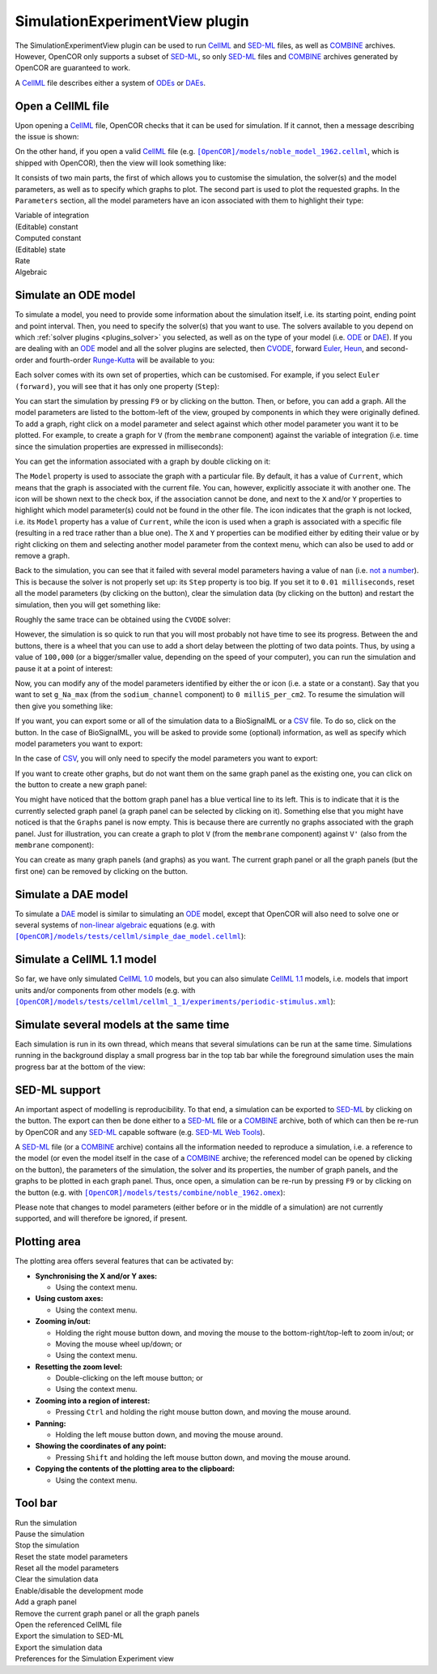 .. _plugins_simulation_simulationExperimentView:

=================================
 SimulationExperimentView plugin
=================================

The SimulationExperimentView plugin can be used to run `CellML <https://www.cellml.org/>`__ and `SED-ML <http://www.sed-ml.org/>`__ files, as well as `COMBINE <http://co.mbine.org/>`__ archives.
However, OpenCOR only supports a subset of `SED-ML <http://www.sed-ml.org/>`__, so only `SED-ML <http://www.sed-ml.org/>`__ files and `COMBINE <http://co.mbine.org/>`__ archives generated by OpenCOR are guaranteed to work.

A `CellML <https://www.cellml.org/>`__ file describes either a system of `ODEs <https://en.wikipedia.org/wiki/Ordinary_differential_equation>`__ or `DAEs <https://en.wikipedia.org/wiki/Differential_algebraic_equation>`__.

Open a CellML file
------------------

Upon opening a `CellML <https://www.cellml.org/>`__ file, OpenCOR checks that it can be used for simulation.
If it cannot, then a message describing the issue is shown:

.. image:: pics/SimulationExperimentViewScreenshot01.png
   :align: center
   :scale: 25%

On the other hand, if you open a valid `CellML <https://www.cellml.org/>`__ file (e.g. |noble_model_1962.cellml|_, which is shipped with OpenCOR), then the view will look something like:

.. |noble_model_1962.cellml| replace:: ``[OpenCOR]/models/noble_model_1962.cellml``
.. _noble_model_1962.cellml: https://raw.githubusercontent.com/opencor/opencor/master/models/noble_model_1962.cellml

.. image:: pics/SimulationExperimentViewScreenshot02.png
   :align: center
   :scale: 25%

It consists of two main parts, the first of which allows you to customise the simulation, the solver(s) and the model parameters, as well as to specify which graphs to plot.
The second part is used to plot the requested graphs.
In the ``Parameters`` section, all the model parameters have an icon associated with them to highlight their type:

| |iconVoi|              Variable of integration
| |iconConstant|         (Editable) constant
| |iconComputedConstant| Computed constant
| |iconState|            (Editable) state
| |iconRate|             Rate
| |iconAlgebraic|        Algebraic

.. |iconVoi| image:: pics/voi.png
   :class: icon
   :width: 16px

.. |iconConstant| image:: pics/constant.png
   :class: icon
   :width: 16px

.. |iconComputedConstant| image:: pics/computedConstant.png
   :class: icon
   :width: 16px

.. |iconState| image:: pics/state.png
   :class: icon
   :width: 16px

.. |iconRate| image:: pics/rate.png
   :class: icon
   :width: 16px

.. |iconAlgebraic| image:: pics/algebraic.png
   :class: icon
   :width: 16px

Simulate an ODE model
---------------------

To simulate a model, you need to provide some information about the simulation itself, i.e. its starting point, ending point and point interval.
Then, you need to specify the solver(s) that you want to use.
The solvers available to you depend on which :ref:`solver plugins <plugins_solver>` you selected, as well as on the type of your model (i.e. `ODE <https://en.wikipedia.org/wiki/Ordinary_differential_equation>`__ or `DAE <https://en.wikipedia.org/wiki/Differential_algebraic_equation>`__).
If you are dealing with an `ODE <https://en.wikipedia.org/wiki/Ordinary_differential_equation>`__ model and all the solver plugins are selected, then `CVODE <http://computation.llnl.gov/projects/sundials/cvode>`__, forward `Euler <https://en.wikipedia.org/wiki/Euler_method>`__, `Heun <https://en.wikipedia.org/wiki/Heun's_method>`__, and second-order and fourth-order `Runge-Kutta <https://en.wikipedia.org/wiki/Runge%E2%80%93Kutta_methods>`__ will be available to you:

.. image:: pics/SimulationExperimentViewScreenshot03.png
   :align: center
   :scale: 25%

Each solver comes with its own set of properties, which can be customised.
For example, if you select ``Euler (forward)``, you will see that it has only one property (``Step``):

.. image:: pics/SimulationExperimentViewScreenshot04.png
   :align: center
   :scale: 25%

You can start the simulation by pressing ``F9`` or by clicking on the |oxygenActionsMediaPlaybackStart| button.
Then, or before, you can add a graph.
All the model parameters are listed to the bottom-left of the view, grouped by components in which they were originally defined.
To add a graph, right click on a model parameter and select against which other model parameter you want it to be plotted.
For example, to create a graph for ``V`` (from the ``membrane`` component) against the variable of integration (i.e. time since the simulation properties are expressed in milliseconds):

.. |oxygenActionsMediaPlaybackStart| image:: ../../pics/oxygen/actions/media-playback-start.png
   :class: inlineicon
   :width: 16px

.. image:: pics/SimulationExperimentViewScreenshot05.png
   :align: center
   :scale: 25%

You can get the information associated with a graph by double clicking on it:

.. image:: pics/SimulationExperimentViewScreenshot06.png
   :align: center
   :scale: 25%

The ``Model`` property is used to associate the graph with a particular file.
By default, it has a value of ``Current``, which means that the graph is associated with the current file.
You can, however, explicitly associate it with another one.
The |oxygenStatusTaskAttention| icon will be shown next to the check box, if the association cannot be done, and next to the ``X`` and/or ``Y`` properties to highlight which model parameter(s) could not be found in the other file.
The |oxygenStatusObjectUnlocked| icon indicates that the graph is not locked, i.e. its ``Model`` property has a value of ``Current``, while the |oxygenStatusObjectLocked| icon is used when a graph is associated with a specific file (resulting in a red trace rather than a blue one).
The ``X`` and ``Y`` properties can be modified either by editing their value or by right clicking on them and selecting another model parameter from the context menu, which can also be used to add or remove a graph.

.. |oxygenStatusTaskAttention| image:: ../../pics/oxygen/status/task-attention.png
   :class: inlineicon
   :width: 16px

.. |oxygenStatusObjectUnlocked| image:: ../../pics/oxygen/status/object-unlocked.png
   :class: inlineicon
   :width: 16px

.. |oxygenStatusObjectLocked| image:: ../../pics/oxygen/status/object-locked.png
   :class: inlineicon
   :width: 16px

Back to the simulation, you can see that it failed with several model parameters having a value of ``nan`` (i.e. `not a number <https://en.wikipedia.org/wiki/NaN>`__).
This is because the solver is not properly set up: its ``Step`` property is too big.
If you set it to ``0.01 milliseconds``, reset all the model parameters (by clicking on the |oxygenActionsViewRefresh| button), clear the simulation data (by clicking on the |oxygenActionsTrashEmpty| button) and restart the simulation, then you will get something like:

.. |oxygenActionsViewRefresh| image:: ../../pics/oxygen/actions/view-refresh.png
   :class: inlineicon
   :width: 16px

.. |oxygenActionsTrashEmpty| image:: ../../pics/oxygen/actions/trash-empty.png
   :class: inlineicon
   :width: 16px

.. image:: pics/SimulationExperimentViewScreenshot07.png
   :align: center
   :scale: 25%

Roughly the same trace can be obtained using the ``CVODE`` solver:

.. image:: pics/SimulationExperimentViewScreenshot08.png
   :align: center
   :scale: 25%

However, the simulation is so quick to run that you will most probably not have time to see its progress.
Between the |oxygenActionsTrashEmpty| and |oxygenActionsRunBuildConfigure| buttons, there is a wheel that you can use to add a short delay between the plotting of two data points.
Thus, by using a value of ``100,000`` (or a bigger/smaller value, depending on the speed of your computer), you can run the simulation and pause it at a point of interest:

.. |oxygenActionsRunBuildConfigure| image:: ../../pics/oxygen/actions/run-build-configure.png
   :class: inlineicon
   :width: 16px

.. image:: pics/SimulationExperimentViewScreenshot09.png
   :align: center
   :scale: 25%

Now, you can modify any of the model parameters identified by either the |state| or |constant| icon (i.e. a state or a constant).
Say that you want to set ``g_Na_max`` (from the ``sodium_channel`` component) to ``0 milliS_per_cm2``.
To resume the simulation will then give you something like:

.. |state| image:: pics/state.png
   :class: inlineicon
   :width: 16px

.. |constant| image:: pics/constant.png
   :class: inlineicon
   :width: 16px

.. image:: pics/SimulationExperimentViewScreenshot10.png
   :align: center
   :scale: 25%

If you want, you can export some or all of the simulation data to a BioSignalML or a `CSV <https://en.wikipedia.org/wiki/Comma-separated_values>`__ file.
To do so, click on the |oxygenActionsDocumentExport| button.
In the case of BioSignalML, you will be asked to provide some (optional) information, as well as specify which model parameters you want to export:

.. |oxygenActionsDocumentExport| image:: ../../pics/oxygen/actions/document-export.png
   :class: inlineicon
   :width: 16px

.. image:: pics/SimulationExperimentViewScreenshot11.png
   :align: center
   :scale: 25%

In the case of `CSV <https://en.wikipedia.org/wiki/Comma-separated_values>`__, you will only need to specify the model parameters you want to export:

.. image:: pics/SimulationExperimentViewScreenshot12.png
   :align: center
   :scale: 25%

If you want to create other graphs, but do not want them on the same graph panel as the existing one, you can click on the |oxygenActionsListAdd| button to create a new graph panel:

.. |oxygenActionsListAdd| image:: ../../pics/oxygen/actions/list-add.png
   :class: inlineicon
   :width: 16px

.. image:: pics/SimulationExperimentViewScreenshot13.png
   :align: center
   :scale: 25%

You might have noticed that the bottom graph panel has a blue vertical line to its left.
This is to indicate that it is the currently selected graph panel (a graph panel can be selected by clicking on it).
Something else that you might have noticed is that the ``Graphs`` panel is now empty.
This is because there are currently no graphs associated with the graph panel.
Just for illustration, you can create a graph to plot ``V`` (from the ``membrane`` component) against ``V'`` (also from the ``membrane`` component):

.. image:: pics/SimulationExperimentViewScreenshot14.png
   :align: center
   :scale: 25%

You can create as many graph panels (and graphs) as you want.
The current graph panel or all the graph panels (but the first one) can be removed by clicking on the |oxygenActionsListRemove| button.

.. |oxygenActionsListRemove| image:: ../../pics/oxygen/actions/list-remove.png
   :class: inlineicon
   :width: 16px

Simulate a DAE model
--------------------

To simulate a `DAE <https://en.wikipedia.org/wiki/Differential_algebraic_equation>`__ model is similar to simulating an `ODE <https://en.wikipedia.org/wiki/Ordinary_differential_equation>`__ model, except that OpenCOR will also need to solve one or several systems of `non-linear algebraic <https://en.wikipedia.org/wiki/Nonlinear_system#Nonlinear_algebraic_equations>`__ equations (e.g. with |simple_dae_model.cellml|_):

.. |simple_dae_model.cellml| replace:: ``[OpenCOR]/models/tests/cellml/simple_dae_model.cellml``
.. _simple_dae_model.cellml: https://raw.githubusercontent.com/opencor/opencor/master/models/tests/cellml/simple_dae_model.cellml

.. image:: pics/SimulationExperimentViewScreenshot15.png
   :align: center
   :scale: 25%

Simulate a CellML 1.1 model
---------------------------

So far, we have only simulated `CellML 1.0 <https://www.cellml.org/specifications/cellml_1.0>`__ models, but you can also simulate `CellML 1.1 <https://www.cellml.org/specifications/cellml_1.1>`__ models, i.e. models that import units and/or components from other models (e.g. with |periodic-stimulus.xml|_):

.. |periodic-stimulus.xml| replace:: ``[OpenCOR]/models/tests/cellml/cellml_1_1/experiments/periodic-stimulus.xml``
.. _periodic-stimulus.xml: https://raw.githubusercontent.com/opencor/opencor/master/models/tests/cellml/cellml_1_1/experiments/periodic-stimulus.xml

.. image:: pics/SimulationExperimentViewScreenshot16.png
   :align: center
   :scale: 25%

Simulate several models at the same time
----------------------------------------

Each simulation is run in its own thread, which means that several simulations can be run at the same time.
Simulations running in the background display a small progress bar in the top tab bar while the foreground simulation uses the main progress bar at the bottom of the view:

.. image:: pics/SimulationExperimentViewScreenshot17.png
   :align: center
   :scale: 25%

SED-ML support
--------------

An important aspect of modelling is reproducibility.
To that end, a simulation can be exported to `SED-ML <http://www.sed-ml.org/>`__ by clicking on the |sedmlLogo| button.
The export can then be done either to a `SED-ML <http://www.sed-ml.org/>`__ file or a `COMBINE <http://co.mbine.org/>`__ archive, both of which can then be re-run by OpenCOR and any `SED-ML <http://www.sed-ml.org/>`__ capable software (e.g. `SED-ML Web Tools <http://sysbioapps.dyndns.org/SED-ML_Web_Tools>`__).

.. |sedmlLogo| image:: ../../pics/sedmlLogo.png
   :class: inlineicon
   :width: 16px

A `SED-ML <http://www.sed-ml.org/>`__ file (or a `COMBINE <http://co.mbine.org/>`__ archive) contains all the information needed to reproduce a simulation, i.e. a reference to the model (or even the model itself in the case of a `COMBINE <http://co.mbine.org/>`__ archive; the referenced model can be opened by clicking on the |cellmlLogo| button), the parameters of the simulation, the solver and its properties, the number of graph panels, and the graphs to be plotted in each graph panel.
Thus, once open, a simulation can be re-run by pressing ``F9`` or by clicking on the |oxygenActionsMediaPlaybackStart| button (e.g. with |noble_1962.omex|_):

.. |noble_1962.omex| replace:: ``[OpenCOR]/models/tests/combine/noble_1962.omex``
.. _noble_1962.omex: https://raw.githubusercontent.com/opencor/opencor/master/models/tests/combine/noble_1962.omex

.. |cellmlLogo| image:: ../../pics/cellmlLogo.png
   :class: inlineicon
   :width: 16px

.. image:: pics/SimulationExperimentViewScreenshot18.png
   :align: center
   :scale: 25%

Please note that changes to model parameters (either before or in the middle of a simulation) are not currently supported, and will therefore be ignored, if present.

Plotting area
-------------

The plotting area offers several features that can be activated by:

- **Synchronising the X and/or Y axes:**

  - Using the context menu.

- **Using custom axes:**

  - Using the context menu.

- **Zooming in/out:**

  - Holding the right mouse button down, and moving the mouse to the bottom-right/top-left to zoom in/out; or
  - Moving the mouse wheel up/down; or
  - Using the context menu.

- **Resetting the zoom level:**

  - Double-clicking on the left mouse button; or
  - Using the context menu.

- **Zooming into a region of interest:**

  - Pressing ``Ctrl`` and holding the right mouse button down, and moving the mouse around.

- **Panning:**

  - Holding the left mouse button down, and moving the mouse around.

- **Showing the coordinates of any point:**

  - Pressing ``Shift`` and holding the left mouse button down, and moving the mouse around.

- **Copying the contents of the plotting area to the clipboard:**

  - Using the context menu.

Tool bar
--------

| |toolBarOxygenActionsMediaPlaybackStart|   Run the simulation
| |toolBarOxygenActionsMediaPlaybackPause|   Pause the simulation
| |toolBarOxygenActionsMediaPlaybackStop|    Stop the simulation
| |toolBarResetStateModelParameters|         Reset the state model parameters
| |toolBarOxygenActionsViewRefresh|          Reset all the model parameters
| |toolBarOxygenActionsTrashEmpty|           Clear the simulation data
| |toolBarOxygenActionsRunBuildConfigure|    Enable/disable the development mode
| |toolBarOxygenActionsListAdd|              Add a graph panel
| |toolBarOxygenActionsListRemove|           Remove the current graph panel or all the graph panels
| |toolBarCellmlLogo|                        Open the referenced CellML file
| |toolBarSedmlLogo|                         Export the simulation to SED-ML
| |toolBarOxygenActionsDocumentExport|       Export the simulation data
| |toolBarOxygenCategoriesPreferencesSystem| Preferences for the Simulation Experiment view

.. |toolBarOxygenActionsMediaPlaybackStart| image:: ../../pics/oxygen/actions/media-playback-start.png
   :class: toolbar
   :width: 24px

.. |toolBarOxygenActionsMediaPlaybackPause| image:: ../../pics/oxygen/actions/media-playback-pause.png
   :class: toolbar
   :width: 24px

.. |toolBarOxygenActionsMediaPlaybackStop| image:: ../../pics/oxygen/actions/media-playback-stop.png
   :class: toolbar
   :width: 24px

.. |toolBarResetStateModelParameters| image:: pics/resetStateModelParameters.png
   :class: toolbar
   :width: 24px

.. |toolBarOxygenActionsViewRefresh| image:: ../../pics/oxygen/actions/view-refresh.png
   :class: toolbar
   :width: 24px

.. |toolBarOxygenActionsTrashEmpty| image:: ../../pics/oxygen/actions/trash-empty.png
   :class: toolbar
   :width: 24px

.. |toolBarOxygenActionsRunBuildConfigure| image:: ../../pics/oxygen/actions/run-build-configure.png
   :class: toolbar
   :width: 24px

.. |toolBarOxygenActionsListAdd| image:: ../../pics/oxygen/actions/list-add.png
   :class: toolbar
   :width: 24px

.. |toolBarOxygenActionsListRemove| image:: ../../pics/oxygen/actions/list-remove.png
   :class: toolbar
   :width: 24px

.. |toolBarCellmlLogo| image:: ../../pics/cellmlLogo.png
   :class: toolbar
   :width: 24px

.. |toolBarSedmlLogo| image:: ../../pics/sedmlLogo.png
   :class: toolbar
   :width: 24px

.. |toolBarOxygenActionsDocumentExport| image:: ../../pics/oxygen/actions/document-export.png
   :class: toolbar
   :width: 24px

.. |toolBarOxygenCategoriesPreferencesSystem| image:: ../../pics/oxygen/categories/preferences-system.png
   :class: toolbar
   :width: 24px
